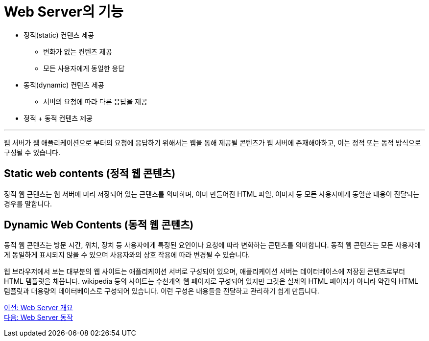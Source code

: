 = Web Server의 기능

* 정적(static) 컨텐츠 제공
** 변화가 없는 컨텐츠 제공
** 모든 사용자에게 동일한 응답
* 동적(dynamic) 컨텐츠 제공
** 서버의 요청에 따라 다른 응답을 제공
* 정적 + 동적 컨텐츠 제공

---

웹 서버가 웹 애플리케이션으로 부터의 요청에 응답하기 위해서는 웹을 통해 제공될 콘텐츠가 웹 서버에 존재해아하고, 이는 정적 또는 동적 방식으로 구성될 수 있습니다.

== Static web contents (정적 웹 콘텐츠)

정적 웹 콘텐츠는 웹 서버에 미리 저장되어 있는 콘텐츠를 의미하며, 이미 만들어진 HTML 파일, 이미지 등 모든 사용자에게 동일한 내용이 전달되는 경우를 말합니다. 

== Dynamic Web Contents (동적 웹 콘텐츠)

동적 웹 콘텐츠는 방문 시간, 위치, 장치 등 사용자에게 특정된 요인이나 요청에 따라 변화하는 콘텐츠를 의미합니다. 동적 웹 콘텐츠는 모든 사용자에게 동일하게 표시되지 않을 수 있으며 사용자와의 상호 작용에 따라 변경될 수 있습니다.

웹 브라우저에서 보는 대부분의 웹 사이트는 애플리케이션 서버로 구성되어 있으며, 애플리케이션 서버는 데이터베이스에 저장된 콘텐츠로부터 HTML 템플릿을 채웁니다. wikipedia 등의 사이트는 수천개의 웹 페이지로 구성되어 있지만 그것은 실제의 HTML 페이지가 아니라 약간의 HTML 템플릿과 대용량의 데이터베이스로 구성되어 있습니다. 이런 구성은 내용들을 전달하고 관리하기 쉽게 만듭니다.

link:./07_overview_web_server.adoc[이전: Web Server 개요] +
link:./09_web_server_operation.adoc[다음: Web Server 동작]